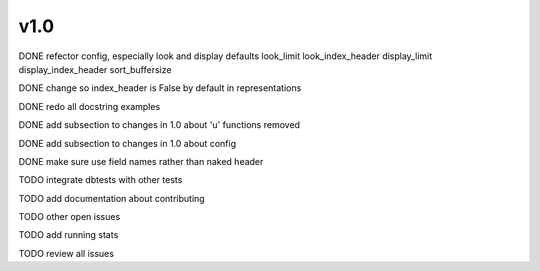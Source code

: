 v1.0
====

DONE refector config, especially look and display defaults
look_limit
look_index_header
display_limit
display_index_header
sort_buffersize

DONE change so index_header is False by default in representations

DONE redo all docstring examples

DONE add subsection to changes in 1.0 about 'u' functions removed

DONE add subsection to changes in 1.0 about config

DONE make sure use field names rather than naked header

TODO integrate dbtests with other tests

TODO add documentation about contributing

TODO other open issues

TODO add running stats

TODO review all issues
